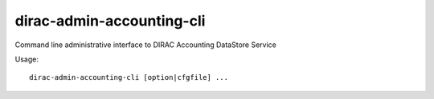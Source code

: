 .. _admin_dirac-admin-accounting-cli:

==========================
dirac-admin-accounting-cli
==========================

Command line administrative interface to DIRAC Accounting DataStore Service

Usage::

  dirac-admin-accounting-cli [option|cfgfile] ...
